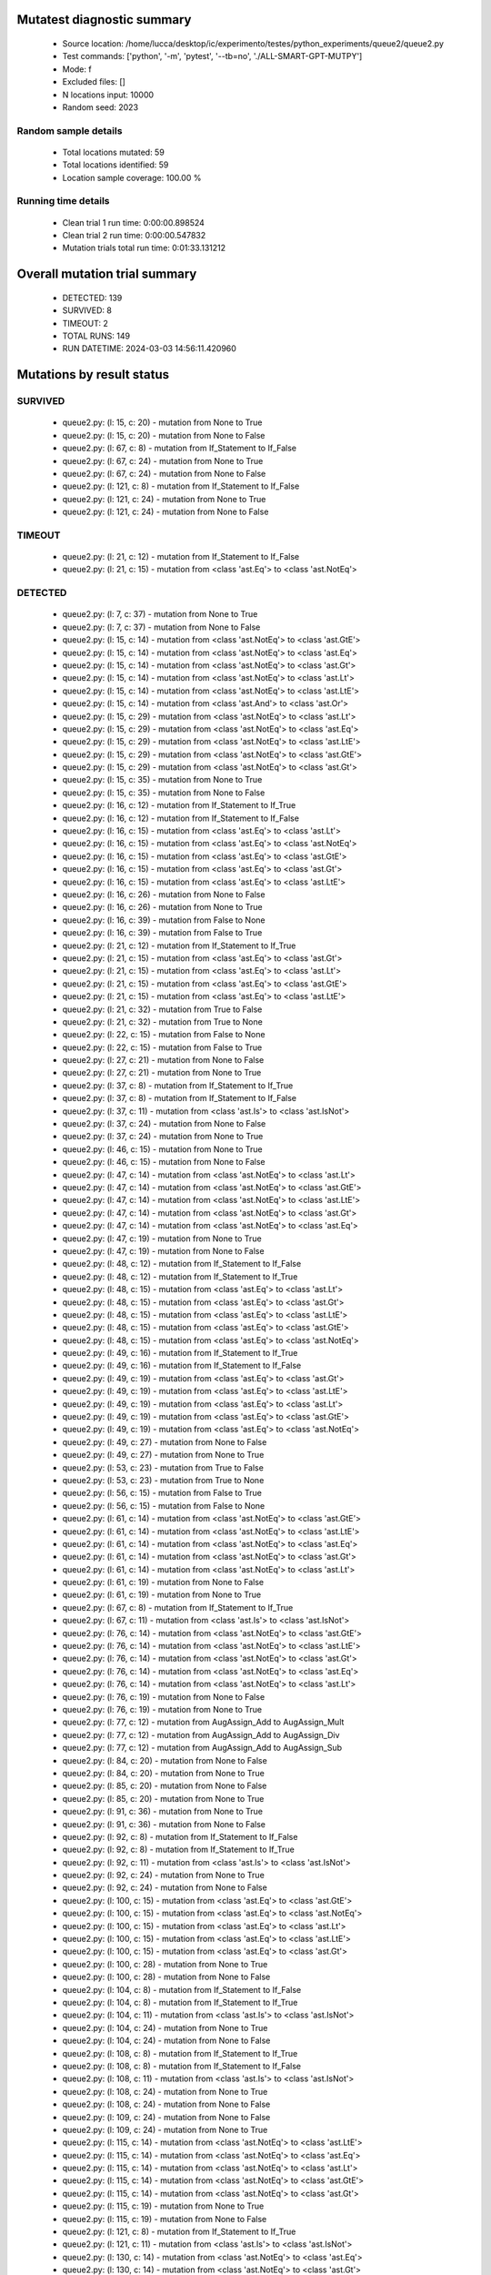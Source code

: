 Mutatest diagnostic summary
===========================
 - Source location: /home/lucca/desktop/ic/experimento/testes/python_experiments/queue2/queue2.py
 - Test commands: ['python', '-m', 'pytest', '--tb=no', './ALL-SMART-GPT-MUTPY']
 - Mode: f
 - Excluded files: []
 - N locations input: 10000
 - Random seed: 2023

Random sample details
---------------------
 - Total locations mutated: 59
 - Total locations identified: 59
 - Location sample coverage: 100.00 %


Running time details
--------------------
 - Clean trial 1 run time: 0:00:00.898524
 - Clean trial 2 run time: 0:00:00.547832
 - Mutation trials total run time: 0:01:33.131212

Overall mutation trial summary
==============================
 - DETECTED: 139
 - SURVIVED: 8
 - TIMEOUT: 2
 - TOTAL RUNS: 149
 - RUN DATETIME: 2024-03-03 14:56:11.420960


Mutations by result status
==========================


SURVIVED
--------
 - queue2.py: (l: 15, c: 20) - mutation from None to True
 - queue2.py: (l: 15, c: 20) - mutation from None to False
 - queue2.py: (l: 67, c: 8) - mutation from If_Statement to If_False
 - queue2.py: (l: 67, c: 24) - mutation from None to True
 - queue2.py: (l: 67, c: 24) - mutation from None to False
 - queue2.py: (l: 121, c: 8) - mutation from If_Statement to If_False
 - queue2.py: (l: 121, c: 24) - mutation from None to True
 - queue2.py: (l: 121, c: 24) - mutation from None to False


TIMEOUT
-------
 - queue2.py: (l: 21, c: 12) - mutation from If_Statement to If_False
 - queue2.py: (l: 21, c: 15) - mutation from <class 'ast.Eq'> to <class 'ast.NotEq'>


DETECTED
--------
 - queue2.py: (l: 7, c: 37) - mutation from None to True
 - queue2.py: (l: 7, c: 37) - mutation from None to False
 - queue2.py: (l: 15, c: 14) - mutation from <class 'ast.NotEq'> to <class 'ast.GtE'>
 - queue2.py: (l: 15, c: 14) - mutation from <class 'ast.NotEq'> to <class 'ast.Eq'>
 - queue2.py: (l: 15, c: 14) - mutation from <class 'ast.NotEq'> to <class 'ast.Gt'>
 - queue2.py: (l: 15, c: 14) - mutation from <class 'ast.NotEq'> to <class 'ast.Lt'>
 - queue2.py: (l: 15, c: 14) - mutation from <class 'ast.NotEq'> to <class 'ast.LtE'>
 - queue2.py: (l: 15, c: 14) - mutation from <class 'ast.And'> to <class 'ast.Or'>
 - queue2.py: (l: 15, c: 29) - mutation from <class 'ast.NotEq'> to <class 'ast.Lt'>
 - queue2.py: (l: 15, c: 29) - mutation from <class 'ast.NotEq'> to <class 'ast.Eq'>
 - queue2.py: (l: 15, c: 29) - mutation from <class 'ast.NotEq'> to <class 'ast.LtE'>
 - queue2.py: (l: 15, c: 29) - mutation from <class 'ast.NotEq'> to <class 'ast.GtE'>
 - queue2.py: (l: 15, c: 29) - mutation from <class 'ast.NotEq'> to <class 'ast.Gt'>
 - queue2.py: (l: 15, c: 35) - mutation from None to True
 - queue2.py: (l: 15, c: 35) - mutation from None to False
 - queue2.py: (l: 16, c: 12) - mutation from If_Statement to If_True
 - queue2.py: (l: 16, c: 12) - mutation from If_Statement to If_False
 - queue2.py: (l: 16, c: 15) - mutation from <class 'ast.Eq'> to <class 'ast.Lt'>
 - queue2.py: (l: 16, c: 15) - mutation from <class 'ast.Eq'> to <class 'ast.NotEq'>
 - queue2.py: (l: 16, c: 15) - mutation from <class 'ast.Eq'> to <class 'ast.GtE'>
 - queue2.py: (l: 16, c: 15) - mutation from <class 'ast.Eq'> to <class 'ast.Gt'>
 - queue2.py: (l: 16, c: 15) - mutation from <class 'ast.Eq'> to <class 'ast.LtE'>
 - queue2.py: (l: 16, c: 26) - mutation from None to False
 - queue2.py: (l: 16, c: 26) - mutation from None to True
 - queue2.py: (l: 16, c: 39) - mutation from False to None
 - queue2.py: (l: 16, c: 39) - mutation from False to True
 - queue2.py: (l: 21, c: 12) - mutation from If_Statement to If_True
 - queue2.py: (l: 21, c: 15) - mutation from <class 'ast.Eq'> to <class 'ast.Gt'>
 - queue2.py: (l: 21, c: 15) - mutation from <class 'ast.Eq'> to <class 'ast.Lt'>
 - queue2.py: (l: 21, c: 15) - mutation from <class 'ast.Eq'> to <class 'ast.GtE'>
 - queue2.py: (l: 21, c: 15) - mutation from <class 'ast.Eq'> to <class 'ast.LtE'>
 - queue2.py: (l: 21, c: 32) - mutation from True to False
 - queue2.py: (l: 21, c: 32) - mutation from True to None
 - queue2.py: (l: 22, c: 15) - mutation from False to None
 - queue2.py: (l: 22, c: 15) - mutation from False to True
 - queue2.py: (l: 27, c: 21) - mutation from None to False
 - queue2.py: (l: 27, c: 21) - mutation from None to True
 - queue2.py: (l: 37, c: 8) - mutation from If_Statement to If_True
 - queue2.py: (l: 37, c: 8) - mutation from If_Statement to If_False
 - queue2.py: (l: 37, c: 11) - mutation from <class 'ast.Is'> to <class 'ast.IsNot'>
 - queue2.py: (l: 37, c: 24) - mutation from None to False
 - queue2.py: (l: 37, c: 24) - mutation from None to True
 - queue2.py: (l: 46, c: 15) - mutation from None to True
 - queue2.py: (l: 46, c: 15) - mutation from None to False
 - queue2.py: (l: 47, c: 14) - mutation from <class 'ast.NotEq'> to <class 'ast.Lt'>
 - queue2.py: (l: 47, c: 14) - mutation from <class 'ast.NotEq'> to <class 'ast.GtE'>
 - queue2.py: (l: 47, c: 14) - mutation from <class 'ast.NotEq'> to <class 'ast.LtE'>
 - queue2.py: (l: 47, c: 14) - mutation from <class 'ast.NotEq'> to <class 'ast.Gt'>
 - queue2.py: (l: 47, c: 14) - mutation from <class 'ast.NotEq'> to <class 'ast.Eq'>
 - queue2.py: (l: 47, c: 19) - mutation from None to True
 - queue2.py: (l: 47, c: 19) - mutation from None to False
 - queue2.py: (l: 48, c: 12) - mutation from If_Statement to If_False
 - queue2.py: (l: 48, c: 12) - mutation from If_Statement to If_True
 - queue2.py: (l: 48, c: 15) - mutation from <class 'ast.Eq'> to <class 'ast.Lt'>
 - queue2.py: (l: 48, c: 15) - mutation from <class 'ast.Eq'> to <class 'ast.Gt'>
 - queue2.py: (l: 48, c: 15) - mutation from <class 'ast.Eq'> to <class 'ast.LtE'>
 - queue2.py: (l: 48, c: 15) - mutation from <class 'ast.Eq'> to <class 'ast.GtE'>
 - queue2.py: (l: 48, c: 15) - mutation from <class 'ast.Eq'> to <class 'ast.NotEq'>
 - queue2.py: (l: 49, c: 16) - mutation from If_Statement to If_True
 - queue2.py: (l: 49, c: 16) - mutation from If_Statement to If_False
 - queue2.py: (l: 49, c: 19) - mutation from <class 'ast.Eq'> to <class 'ast.Gt'>
 - queue2.py: (l: 49, c: 19) - mutation from <class 'ast.Eq'> to <class 'ast.LtE'>
 - queue2.py: (l: 49, c: 19) - mutation from <class 'ast.Eq'> to <class 'ast.Lt'>
 - queue2.py: (l: 49, c: 19) - mutation from <class 'ast.Eq'> to <class 'ast.GtE'>
 - queue2.py: (l: 49, c: 19) - mutation from <class 'ast.Eq'> to <class 'ast.NotEq'>
 - queue2.py: (l: 49, c: 27) - mutation from None to False
 - queue2.py: (l: 49, c: 27) - mutation from None to True
 - queue2.py: (l: 53, c: 23) - mutation from True to False
 - queue2.py: (l: 53, c: 23) - mutation from True to None
 - queue2.py: (l: 56, c: 15) - mutation from False to True
 - queue2.py: (l: 56, c: 15) - mutation from False to None
 - queue2.py: (l: 61, c: 14) - mutation from <class 'ast.NotEq'> to <class 'ast.GtE'>
 - queue2.py: (l: 61, c: 14) - mutation from <class 'ast.NotEq'> to <class 'ast.LtE'>
 - queue2.py: (l: 61, c: 14) - mutation from <class 'ast.NotEq'> to <class 'ast.Eq'>
 - queue2.py: (l: 61, c: 14) - mutation from <class 'ast.NotEq'> to <class 'ast.Gt'>
 - queue2.py: (l: 61, c: 14) - mutation from <class 'ast.NotEq'> to <class 'ast.Lt'>
 - queue2.py: (l: 61, c: 19) - mutation from None to False
 - queue2.py: (l: 61, c: 19) - mutation from None to True
 - queue2.py: (l: 67, c: 8) - mutation from If_Statement to If_True
 - queue2.py: (l: 67, c: 11) - mutation from <class 'ast.Is'> to <class 'ast.IsNot'>
 - queue2.py: (l: 76, c: 14) - mutation from <class 'ast.NotEq'> to <class 'ast.GtE'>
 - queue2.py: (l: 76, c: 14) - mutation from <class 'ast.NotEq'> to <class 'ast.LtE'>
 - queue2.py: (l: 76, c: 14) - mutation from <class 'ast.NotEq'> to <class 'ast.Gt'>
 - queue2.py: (l: 76, c: 14) - mutation from <class 'ast.NotEq'> to <class 'ast.Eq'>
 - queue2.py: (l: 76, c: 14) - mutation from <class 'ast.NotEq'> to <class 'ast.Lt'>
 - queue2.py: (l: 76, c: 19) - mutation from None to False
 - queue2.py: (l: 76, c: 19) - mutation from None to True
 - queue2.py: (l: 77, c: 12) - mutation from AugAssign_Add to AugAssign_Mult
 - queue2.py: (l: 77, c: 12) - mutation from AugAssign_Add to AugAssign_Div
 - queue2.py: (l: 77, c: 12) - mutation from AugAssign_Add to AugAssign_Sub
 - queue2.py: (l: 84, c: 20) - mutation from None to False
 - queue2.py: (l: 84, c: 20) - mutation from None to True
 - queue2.py: (l: 85, c: 20) - mutation from None to False
 - queue2.py: (l: 85, c: 20) - mutation from None to True
 - queue2.py: (l: 91, c: 36) - mutation from None to True
 - queue2.py: (l: 91, c: 36) - mutation from None to False
 - queue2.py: (l: 92, c: 8) - mutation from If_Statement to If_False
 - queue2.py: (l: 92, c: 8) - mutation from If_Statement to If_True
 - queue2.py: (l: 92, c: 11) - mutation from <class 'ast.Is'> to <class 'ast.IsNot'>
 - queue2.py: (l: 92, c: 24) - mutation from None to True
 - queue2.py: (l: 92, c: 24) - mutation from None to False
 - queue2.py: (l: 100, c: 15) - mutation from <class 'ast.Eq'> to <class 'ast.GtE'>
 - queue2.py: (l: 100, c: 15) - mutation from <class 'ast.Eq'> to <class 'ast.NotEq'>
 - queue2.py: (l: 100, c: 15) - mutation from <class 'ast.Eq'> to <class 'ast.Lt'>
 - queue2.py: (l: 100, c: 15) - mutation from <class 'ast.Eq'> to <class 'ast.LtE'>
 - queue2.py: (l: 100, c: 15) - mutation from <class 'ast.Eq'> to <class 'ast.Gt'>
 - queue2.py: (l: 100, c: 28) - mutation from None to True
 - queue2.py: (l: 100, c: 28) - mutation from None to False
 - queue2.py: (l: 104, c: 8) - mutation from If_Statement to If_False
 - queue2.py: (l: 104, c: 8) - mutation from If_Statement to If_True
 - queue2.py: (l: 104, c: 11) - mutation from <class 'ast.Is'> to <class 'ast.IsNot'>
 - queue2.py: (l: 104, c: 24) - mutation from None to True
 - queue2.py: (l: 104, c: 24) - mutation from None to False
 - queue2.py: (l: 108, c: 8) - mutation from If_Statement to If_True
 - queue2.py: (l: 108, c: 8) - mutation from If_Statement to If_False
 - queue2.py: (l: 108, c: 11) - mutation from <class 'ast.Is'> to <class 'ast.IsNot'>
 - queue2.py: (l: 108, c: 24) - mutation from None to True
 - queue2.py: (l: 108, c: 24) - mutation from None to False
 - queue2.py: (l: 109, c: 24) - mutation from None to False
 - queue2.py: (l: 109, c: 24) - mutation from None to True
 - queue2.py: (l: 115, c: 14) - mutation from <class 'ast.NotEq'> to <class 'ast.LtE'>
 - queue2.py: (l: 115, c: 14) - mutation from <class 'ast.NotEq'> to <class 'ast.Eq'>
 - queue2.py: (l: 115, c: 14) - mutation from <class 'ast.NotEq'> to <class 'ast.Lt'>
 - queue2.py: (l: 115, c: 14) - mutation from <class 'ast.NotEq'> to <class 'ast.GtE'>
 - queue2.py: (l: 115, c: 14) - mutation from <class 'ast.NotEq'> to <class 'ast.Gt'>
 - queue2.py: (l: 115, c: 19) - mutation from None to True
 - queue2.py: (l: 115, c: 19) - mutation from None to False
 - queue2.py: (l: 121, c: 8) - mutation from If_Statement to If_True
 - queue2.py: (l: 121, c: 11) - mutation from <class 'ast.Is'> to <class 'ast.IsNot'>
 - queue2.py: (l: 130, c: 14) - mutation from <class 'ast.NotEq'> to <class 'ast.Eq'>
 - queue2.py: (l: 130, c: 14) - mutation from <class 'ast.NotEq'> to <class 'ast.Gt'>
 - queue2.py: (l: 130, c: 14) - mutation from <class 'ast.NotEq'> to <class 'ast.LtE'>
 - queue2.py: (l: 130, c: 14) - mutation from <class 'ast.NotEq'> to <class 'ast.Lt'>
 - queue2.py: (l: 130, c: 14) - mutation from <class 'ast.NotEq'> to <class 'ast.GtE'>
 - queue2.py: (l: 130, c: 19) - mutation from None to True
 - queue2.py: (l: 130, c: 19) - mutation from None to False
 - queue2.py: (l: 131, c: 12) - mutation from AugAssign_Add to AugAssign_Mult
 - queue2.py: (l: 131, c: 12) - mutation from AugAssign_Add to AugAssign_Div
 - queue2.py: (l: 131, c: 12) - mutation from AugAssign_Add to AugAssign_Sub